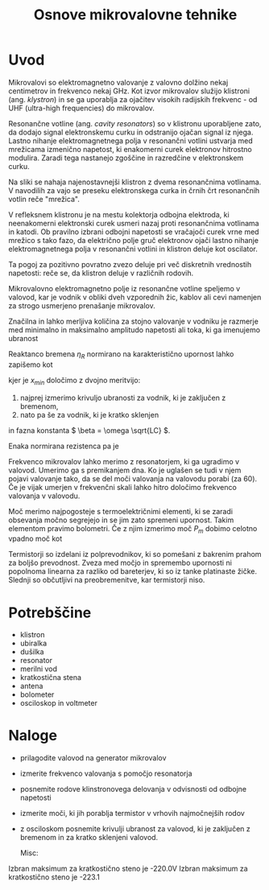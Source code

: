 #+title: Osnove mikrovalovne tehnike
#+startup: entitiespretty nil
#+startup: nolatexpreview
#+latex_header: \usepackage{amsmath}
#+latex_header: \renewcommand{\theta}{\vartheta} \renewcommand{\phi}{\varphi}
* Uvod

Mikrovalovi so elektromagnetno valovanje z valovno dolžino nekaj centimetrov in frekvenco nekaj GHz. Kot izvor mikrovalov služijo klistroni (ang. /klystron/) in se ga uporablja za ojačitev visokih radijskih frekvenc - od UHF (ultra-high frequencies) do mikrovalov.

[[file:Klystron.gif]]

Resonančne votline (ang. /cavity resonators/) so v klistronu uporabljene zato, da dodajo signal elektronskemu curku in odstranijo ojačan signal iz njega. Lastno nihanje elektromagnetnega polja v resonančni votlini ustvarja med mrežicama izmenično napetost, ki enakomerni curek elektronov hitrostno modulira. Zaradi tega nastanejo zgoščine in razredčine v elektronskem curku.

Na sliki se nahaja najenostavnejši klistron z dvema resonančnima votlinama. V navodilih za vajo se preseku elektronskega curka in črnih črt resonančnih votlin reče "mrežica".

V refleksnem klistronu je na mestu kolektorja odbojna elektroda, ki neenakomerni elektronski curek usmeri nazaj proti resonančnima votlinama in katodi. Ob pravilno izbrani odbojni napetosti se vračajoči curek vrne med mrežico s tako fazo, da električno polje gruč elektronov ojači lastno nihanje elektromagnetnega polja v resonančni votlini in klistron deluje kot oscilator.

Ta pogoj za pozitivno povratno zvezo deluje pri več diskretnih vrednostih napetosti: reče se, da klistron deluje v različnih rodovih.

Mikrovalovno elektromagnetno polje iz resonančne votline speljemo v valovod, kar je vodnik v obliki dveh vzporednih žic, kablov ali cevi namenjen za strogo usmerjeno prenašanje mikrovalov.

Značilna in lahko merljiva količina za stojno valovanje v vodniku je razmerje med minimalno in maksimalno amplitudo napetosti ali toka, ki ga imenujemo ubranost

\begin{equation}
\label{eq:1}
s = \frac{\left| U_{min} \right|}{\left| U_{max} \right|} = \sqrt{\frac{h_{min}}{h_{max}}}
\end{equation}

Reaktanco bremena \(  \eta_R \) normirano na karakteristično upornost lahko zapišemo kot

\begin{equation}
\label{eq:2}
\frac{\eta_R}{Z_0} = \frac{(s ^2 - 1) \tan (\beta x_{min})}{1 + s ^2 \tan ^2(\beta x_{min})}
\end{equation}

kjer je \(  x_{min} \) določimo z dvojno meritvijo:

1) najprej izmerimo krivuljo ubranosti za vodnik, ki je zaključen z bremenom,
2) nato pa še za vodnik, ki je kratko sklenjen

in fazna konstanta \(  \beta = \omega \sqrt{LC} \).

Enaka normirana rezistenca pa je

\begin{equation}
\label{eq:3}
\frac{\xi_R}{Z_0} = (1 - \frac{\eta_R}{Z_0} \tan (\beta x_{min}))s
\end{equation}

Frekvenco mikrovalov lahko merimo z resonatorjem, ki ga ugradimo v valovod. Umerimo ga s premikanjem dna. Ko je uglašen se tudi v njem pojavi valovanje tako, da se del moči valovanja na valovodu porabi (za \(  60% \)). Če je vijak umerjen v frekvenčni skali lahko hitro določimo frekvenco valovanja v valovodu.

Moč merimo najpogosteje s termoelektričnimi elementi, ki se zaradi obsevanja močno segrejejo in se jim zato spremeni upornost. Takim elementom pravimo bolometri. Če z njim izmerimo moč \(  P_m \) dobimo celotno vpadno moč kot

\begin{equation}
\label{eq:4}
P = \frac{P_m}{1 - \left| r_R \right| ^2}; \quad \left| r_R \right|^2 = (\frac{1 - s}{1 + s}) ^2
\end{equation}

Termistorji so izdelani iz polprevodnikov, ki so pomešani z bakrenim prahom za boljšo prevodnost. Zveza med močjo in spremembo upornosti ni popolnoma linearna za razliko od bareterjev, ki so iz tanke platinaste žičke. Slednji so občutljivi na preobremenitve, kar termistorji niso.
* Potrebščine
- klistron
- ubiralka
- dušilka
- resonator
- merilni vod
- kratkostična stena
- antena
- bolometer
- osciloskop in voltmeter
* Naloge
- prilagodite valovod na generator mikrovalov
- izmerite frekvenco valovanja s pomočjo resonatorja
- posnemite rodove klinstronovega delovanja v odvisnosti od odbojne napetosti
- izmerite moči, ki jih porablja termistor v vrhovih najmočnejših rodov
- z osciloskom posnemite krivulji ubranost za valovod, ki je zaključen z bremenom in za kratko sklenjeni valovod.

  Misc:
Izbran maksimum za kratkostično steno je -220.0V
Izbran maksimum za kratkostično steno je -223.1
